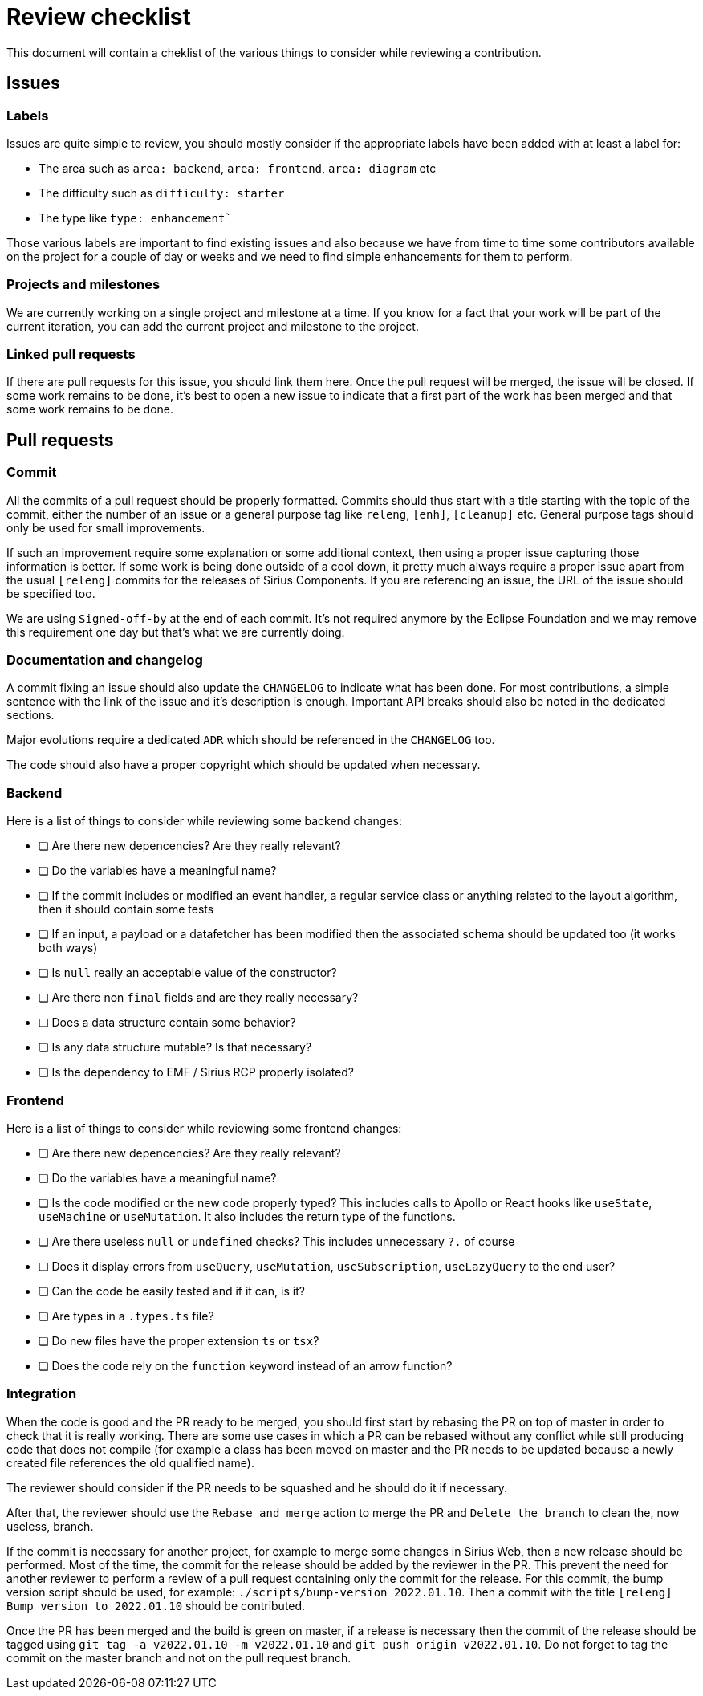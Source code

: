 # Review checklist

This document will contain a cheklist of the various things to consider while reviewing a contribution.

## Issues

### Labels

Issues are quite simple to review, you should mostly consider if the appropriate labels have been added with at least a label for:

- The area such as `area: backend`, `area: frontend`, `area: diagram` etc
- The difficulty such as `difficulty: starter`
- The type like `type: enhancement``

Those various labels are important to find existing issues and also because we have from time to time some contributors available on the project for a couple of day or weeks and we need to find simple enhancements for them to perform.


### Projects and milestones

We are currently working on a single project and milestone at a time.
If you know for a fact that your work will be part of the current iteration, you can add the current project and milestone to the project.


### Linked pull requests

If there are pull requests for this issue, you should link them here.
Once the pull request will be merged, the issue will be closed.
If some work remains to be done, it's best to open a new issue to indicate that a first part of the work has been merged and that some work remains to be done.


## Pull requests

### Commit

All the commits of a pull request should be properly formatted.
Commits should thus start with a title starting with the topic of the commit, either the number of an issue or a general purpose tag like `releng`, `[enh]`, `[cleanup]` etc.
General purpose tags should only be used for small improvements.

If such an improvement require some explanation or some additional context, then using a proper issue capturing those information is better.
If some work is being done outside of a cool down, it pretty much always require a proper issue apart from the usual `[releng]` commits for the releases of Sirius Components.
If you are referencing an issue, the URL of the issue should be specified too.

We are using `Signed-off-by` at the end of each commit.
It's not required anymore by the Eclipse Foundation and we may remove this requirement one day but that's what we are currently doing.


### Documentation and changelog

A commit fixing an issue should also update the `CHANGELOG` to indicate what has been done.
For most contributions, a simple sentence with the link of the issue and it's description is enough.
Important API breaks should also be noted in the dedicated sections.

Major evolutions require a dedicated `ADR` which should be referenced in the `CHANGELOG` too.

The code should also have a proper copyright which should be updated when necessary.


### Backend

Here is a list of things to consider while reviewing some backend changes:

- [ ] Are there new depencencies? Are they really relevant?
- [ ] Do the variables have a meaningful name?
- [ ] If the commit includes or modified an event handler, a regular service class or anything related to the layout algorithm, then it should contain some tests
- [ ] If an input, a payload or a datafetcher has been modified then the associated schema should be updated too (it works both ways)
- [ ] Is `null` really an acceptable value of the constructor?
- [ ] Are there non `final` fields and are they really necessary?
- [ ] Does a data structure contain some behavior?
- [ ] Is any data structure mutable? Is that necessary?
- [ ] Is the dependency to EMF / Sirius RCP properly isolated?


### Frontend

Here is a list of things to consider while reviewing some frontend changes:

- [ ] Are there new depencencies? Are they really relevant?
- [ ] Do the variables have a meaningful name?
- [ ] Is the code modified or the new code properly typed? This includes calls to Apollo or React hooks like `useState`, `useMachine` or `useMutation`. It also includes the return type of the functions.
- [ ] Are there useless `null` or `undefined` checks? This includes unnecessary `?.` of course
- [ ] Does it display errors from `useQuery`, `useMutation`, `useSubscription`, `useLazyQuery` to the end user?
- [ ] Can the code be easily tested and if it can, is it?
- [ ] Are types in a `.types.ts` file?
- [ ] Do new files have the proper extension `ts` or `tsx`?
- [ ] Does the code rely on the `function` keyword instead of an arrow function?


### Integration

When the code is good and the PR ready to be merged, you should first start by rebasing the PR on top of master in order to check that it is really working.
There are some use cases in which a PR can be rebased without any conflict while still producing code that does not compile (for example a class has been moved on master and the PR needs to be updated because a newly created file references the old qualified name).

The reviewer should consider if the PR needs to be squashed and he should do it if necessary.

After that, the reviewer should use the `Rebase and merge` action to merge the PR and `Delete the branch` to clean the, now useless, branch.

If the commit is necessary for another project, for example to merge some changes in Sirius Web, then a new release should be performed.
Most of the time, the commit for the release should be added by the reviewer in the PR.
This prevent the need for another reviewer to perform a review of a pull request containing only the commit for the release.
For this commit, the bump version script should be used, for example: `./scripts/bump-version 2022.01.10`.
Then a commit with the title `[releng] Bump version to 2022.01.10` should be contributed.

Once the PR has been merged and the build is green on master, if a release is necessary then the commit of the release should be tagged using `git tag -a v2022.01.10 -m v2022.01.10` and `git push origin v2022.01.10`.
Do not forget to tag the commit on the master branch and not on the pull request branch.